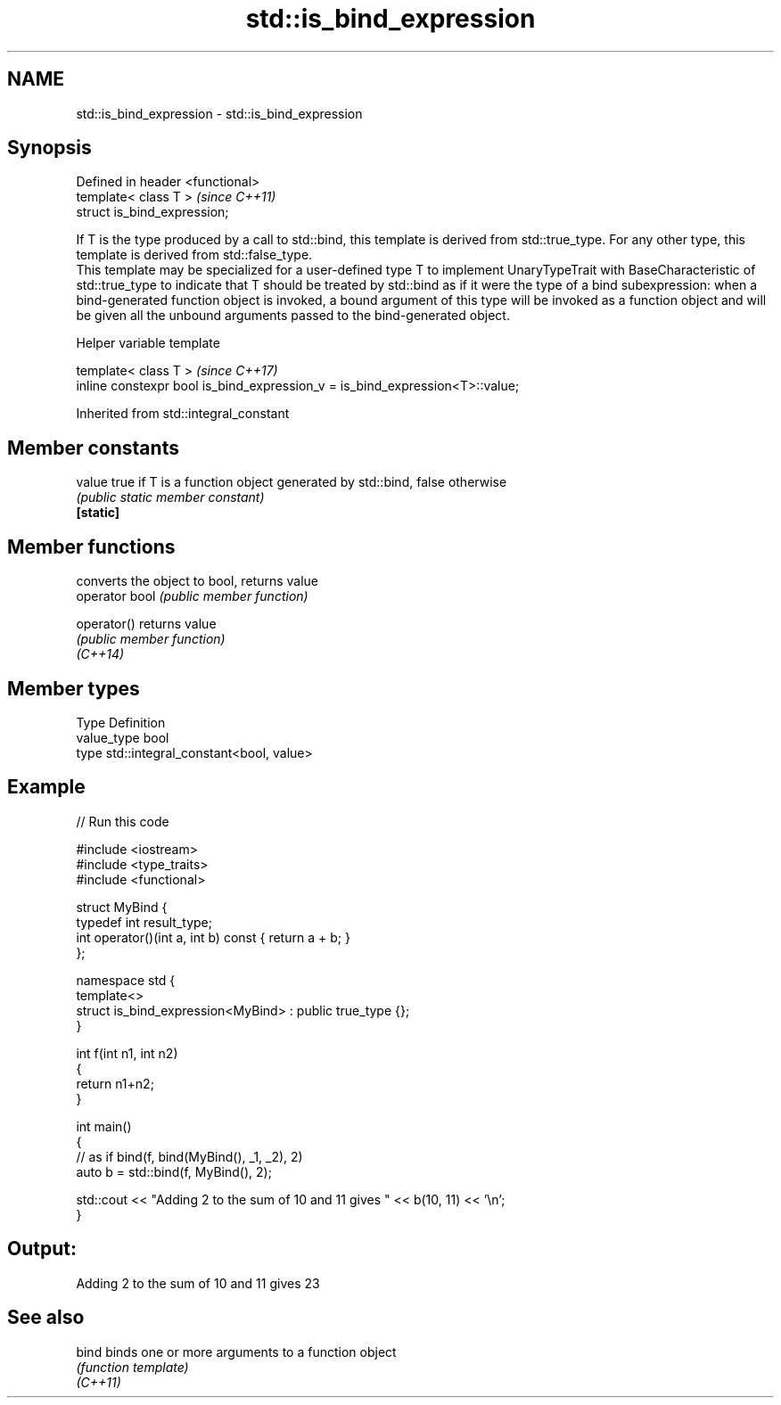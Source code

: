 .TH std::is_bind_expression 3 "2020.03.24" "http://cppreference.com" "C++ Standard Libary"
.SH NAME
std::is_bind_expression \- std::is_bind_expression

.SH Synopsis

  Defined in header <functional>
  template< class T >             \fI(since C++11)\fP
  struct is_bind_expression;

  If T is the type produced by a call to std::bind, this template is derived from std::true_type. For any other type, this template is derived from std::false_type.
  This template may be specialized for a user-defined type T to implement UnaryTypeTrait with BaseCharacteristic of std::true_type to indicate that T should be treated by std::bind as if it were the type of a bind subexpression: when a bind-generated function object is invoked, a bound argument of this type will be invoked as a function object and will be given all the unbound arguments passed to the bind-generated object.

  Helper variable template


  template< class T >                                                         \fI(since C++17)\fP
  inline constexpr bool is_bind_expression_v = is_bind_expression<T>::value;


  Inherited from std::integral_constant


.SH Member constants



  value    true if T is a function object generated by std::bind, false otherwise
           \fI(public static member constant)\fP
  \fB[static]\fP


.SH Member functions


                converts the object to bool, returns value
  operator bool \fI(public member function)\fP

  operator()    returns value
                \fI(public member function)\fP
  \fI(C++14)\fP


.SH Member types


  Type       Definition
  value_type bool
  type       std::integral_constant<bool, value>


.SH Example

  
// Run this code

    #include <iostream>
    #include <type_traits>
    #include <functional>

    struct MyBind {
        typedef int result_type;
        int operator()(int a, int b) const { return a + b; }
    };

    namespace std {
        template<>
        struct is_bind_expression<MyBind> : public true_type {};
    }

    int f(int n1, int n2)
    {
        return n1+n2;
    }

    int main()
    {
        // as if bind(f, bind(MyBind(), _1, _2), 2)
        auto b = std::bind(f, MyBind(), 2);

        std::cout << "Adding 2 to the sum of 10 and 11 gives " << b(10, 11) << '\\n';
    }

.SH Output:

    Adding 2 to the sum of 10 and 11 gives 23


.SH See also



  bind    binds one or more arguments to a function object
          \fI(function template)\fP
  \fI(C++11)\fP




